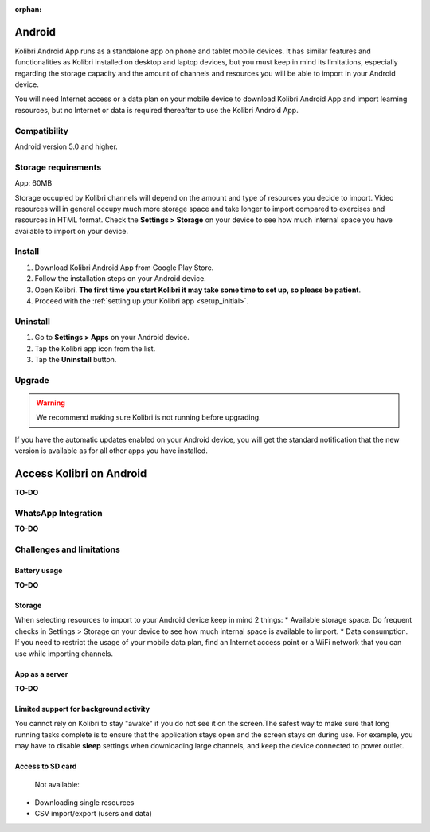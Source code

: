 .. _android:

:orphan:

Android
=======

Kolibri Android App runs as a standalone app on phone and tablet mobile devices. It has similar features and functionalities as Kolibri installed on desktop and laptop devices, but you must keep in mind its limitations, especially regarding the storage capacity and the amount of channels and resources you will be able to import in your Android device.

You will need Internet access or a data plan on your mobile device to download Kolibri Android App and import learning resources, but no Internet or data is required thereafter to use the Kolibri Android App.

Compatibility
-------------

Android version 5.0 and higher.


Storage requirements
--------------------

App: 60MB

Storage occupied by Kolibri channels will depend on the amount and type of resources you decide to import. Video resources will in general occupy much more storage space and take longer to import compared to exercises and resources in HTML format. Check the **Settings > Storage** on your device to see how much internal space you have available to import on your device. 


Install
-------

#. Download Kolibri Android App from Google Play Store.
#. Follow the installation steps on your Android device.
#. Open Kolibri. **The first time you start Kolibri it may take some time to set up, so please be patient**.
#. Proceed with the :ref:`setting up your Kolibri app <setup_initial>`.


Uninstall
---------

#. Go to **Settings > Apps** on your Android device.
#. Tap the Kolibri app icon from the list.
#. Tap the **Uninstall** button.


Upgrade
-------

.. warning:: We recommend making sure Kolibri is not running before upgrading.  

If you have the automatic updates enabled on your Android device, you will get the standard notification that the new version is available as for all other apps you have installed.  



Access Kolibri on Android
=========================

**TO-DO**

.. figure:: /img/android-apps.png
    :alt: 


WhatsApp Integration
--------------------

**TO-DO**


Challenges and limitations
--------------------------

Battery usage
*************

**TO-DO**

Storage
*******

When selecting resources to import to your Android device keep in mind 2 things:
* Available storage space. Do frequent checks in Settings > Storage on your device to see how much internal space is available to import.
* Data consumption. If you need to restrict the usage of your mobile data plan, find an Internet access point or a WiFi network that you can use while importing channels.

App as a server
***************

**TO-DO**

Limited support for background activity
***************************************

You cannot rely on Kolibri to stay "awake" if you do not see it on the screen.The safest way to make sure that long running tasks complete is to ensure that the application stays open and the screen stays on during use. For example, you may have to disable **sleep** settings when downloading large channels, and keep the device connected to power outlet.

Access to SD card
*****************

 Not available:

* Downloading single resources
* CSV import/export (users and data)